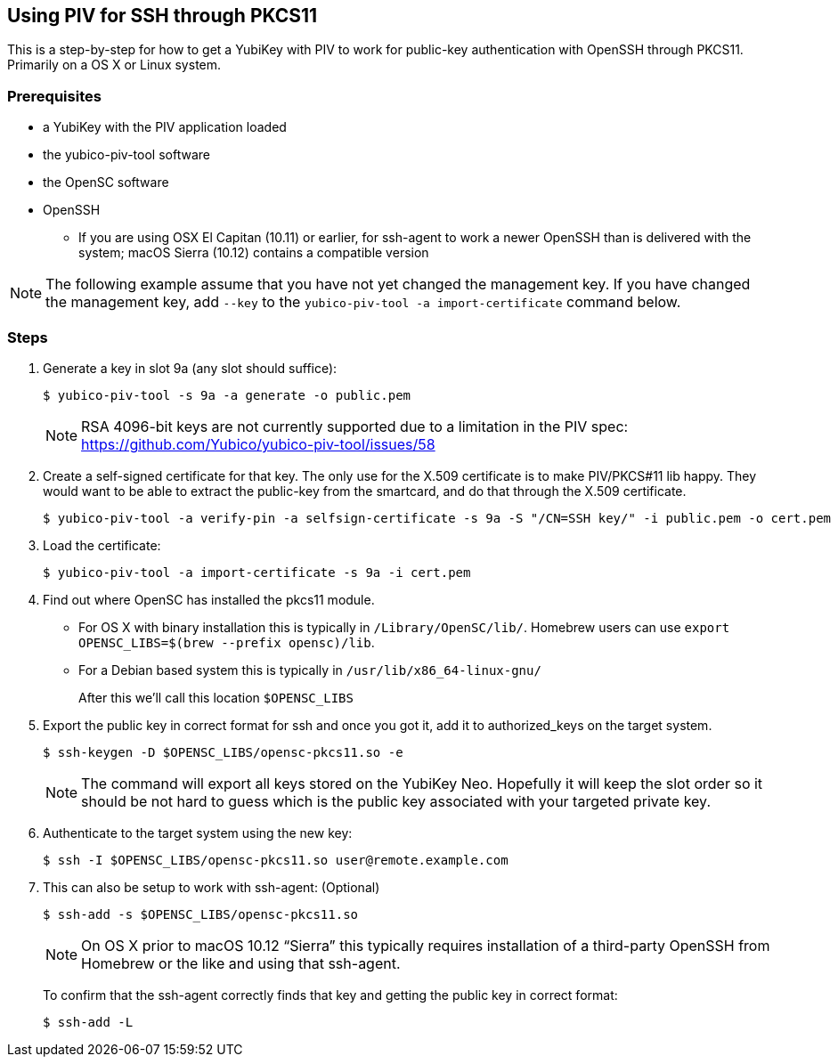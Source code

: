 == Using PIV for SSH through PKCS11
This is a step-by-step for how to get a YubiKey with PIV to work for
public-key authentication with OpenSSH through PKCS11.
Primarily on a OS X or Linux system.

=== Prerequisites
* a YubiKey with the PIV application loaded
* the yubico-piv-tool software
* the OpenSC software
* OpenSSH
** If you are using OSX El Capitan (10.11) or earlier, for ssh-agent to work a newer OpenSSH than is delivered with the system; macOS Sierra (10.12) contains a compatible version

[NOTE]
The following example assume that you have not yet changed the management key. If you have changed the management key, add `--key` to the `yubico-piv-tool -a import-certificate` command below.


=== Steps
1. Generate a key in slot 9a (any slot should suffice):

  $ yubico-piv-tool -s 9a -a generate -o public.pem
+
[NOTE]
RSA 4096-bit keys are not currently supported due to a limitation in the PIV spec: https://github.com/Yubico/yubico-piv-tool/issues/58

2. Create a self-signed certificate for that key.
The only use for the X.509 certificate is to make PIV/PKCS#11 lib happy.
They would want to be able to extract the public-key from the smartcard,
and do that through the X.509 certificate.

  $ yubico-piv-tool -a verify-pin -a selfsign-certificate -s 9a -S "/CN=SSH key/" -i public.pem -o cert.pem

3. Load the certificate:

   $ yubico-piv-tool -a import-certificate -s 9a -i cert.pem

4. Find out where OpenSC has installed the pkcs11 module.

  * For OS X with binary installation this is typically in `/Library/OpenSC/lib/`. Homebrew users can use `export OPENSC_LIBS=$(brew --prefix opensc)/lib`.

  * For a Debian based system this is typically in `/usr/lib/x86_64-linux-gnu/`
+
After this we'll call this location `$OPENSC_LIBS`

5. Export the public key in correct format for ssh and once you got it,
add it to authorized_keys on the target system.

   $ ssh-keygen -D $OPENSC_LIBS/opensc-pkcs11.so -e
+
[NOTE]
The command will export all keys stored on the YubiKey Neo.
Hopefully it will keep the slot order so it should be not hard to guess which
is the public key associated with your targeted private key.

6. Authenticate to the target system using the new key:

   $ ssh -I $OPENSC_LIBS/opensc-pkcs11.so user@remote.example.com

7. This can also be setup to work with ssh-agent: (Optional)

   $ ssh-add -s $OPENSC_LIBS/opensc-pkcs11.so
+
NOTE: On OS X prior to macOS 10.12 “Sierra” this typically requires installation of a third-party OpenSSH from Homebrew or the like and using that ssh-agent.
+
To confirm that the ssh-agent correctly finds that key and getting the public key in correct format:

   $ ssh-add -L
